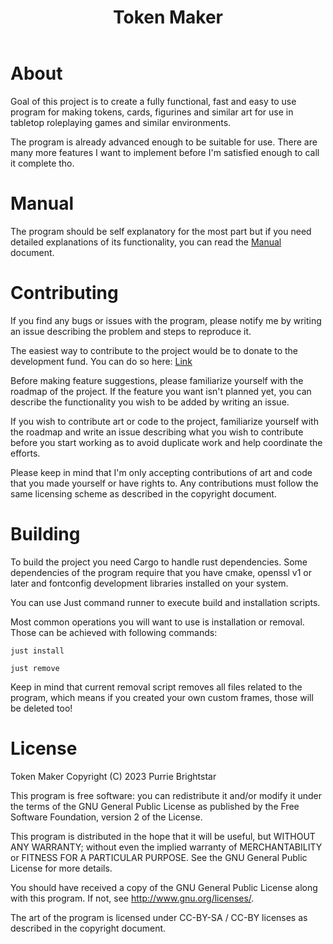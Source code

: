 #+title: Token Maker

* About
Goal of this project is to create a fully functional, fast and easy to use program for making tokens, cards, figurines and similar art for use in tabletop roleplaying games and similar environments.

The program is already advanced enough to be suitable for use. There are many more features I want to implement before I'm satisfied enough to call it complete tho.

* Manual
The program should be self explanatory for the most part but if you need detailed explanations of its functionality, you can read the [[./MANUAL.org][Manual]] document.

* Contributing
If you find any bugs or issues with the program, please notify me by writing an issue describing the problem and steps to reproduce it.

The easiest way to contribute to the project would be to donate to the development fund. You can do so here: [[https://www.buymeacoffee.com/purrie][Link]]

Before making feature suggestions, please familiarize yourself with the roadmap of the project. If the feature you want isn't planned yet, you can describe the functionality you wish to be added by writing an issue.

If you wish to contribute art or code to the project, familiarize yourself with the roadmap and write an issue describing what you wish to contribute before you start working as to avoid duplicate work and help coordinate the efforts.

Please keep in mind that I'm only accepting contributions of art and code that you made yourself or have rights to. Any contributions must follow the same licensing scheme as described in the copyright document.

* Building
To build the project you need Cargo to handle rust dependencies. Some dependencies of the program require that you have cmake, openssl v1 or later and fontconfig development libraries installed on your system.

You can use Just command runner to execute build and installation scripts.

Most common operations you will want to use is installation or removal. Those can be achieved with following commands:
#+BEGIN_SRC shell
just install
#+END_SRC

#+BEGIN_SRC shell
just remove
#+END_SRC
Keep in mind that current removal script removes all files related to the program, which means if you created your own custom frames, those will be deleted too!

* License
Token Maker
Copyright (C) 2023 Purrie Brightstar

This program is free software: you can redistribute it and/or modify
it under the terms of the GNU General Public License as published by
the Free Software Foundation, version 2 of the License.

This program is distributed in the hope that it will be useful,
but WITHOUT ANY WARRANTY; without even the implied warranty of
MERCHANTABILITY or FITNESS FOR A PARTICULAR PURPOSE.  See the
GNU General Public License for more details.

You should have received a copy of the GNU General Public License
along with this program.  If not, see <http://www.gnu.org/licenses/>.

The art of the program is licensed under CC-BY-SA / CC-BY licenses as described in the copyright document.
